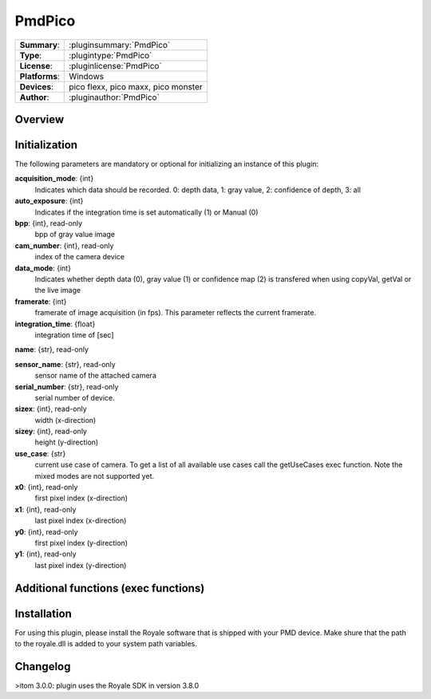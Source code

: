 ===================
 PmdPico
===================

=============== ========================================================================================================
**Summary**:    :pluginsummary:`PmdPico`
**Type**:       :plugintype:`PmdPico`
**License**:    :pluginlicense:`PmdPico`
**Platforms**:  Windows
**Devices**:    pico flexx, pico maxx, pico monster
**Author**:     :pluginauthor:`PmdPico`
=============== ========================================================================================================
 
Overview
========

.. pluginsummaryextended::
    :plugin: PmdPico

Initialization
==============
  
The following parameters are mandatory or optional for initializing an instance of this plugin:
    
**acquisition_mode**: {int}
    Indicates which data should be recorded. 0: depth data, 1: gray value, 2: confidence of depth, 3: all
**auto_exposure**: {int}
    Indicates if the integration time is set automatically (1) or Manual (0)
**bpp**: {int}, read-only
    bpp of gray value image
**cam_number**: {int}, read-only
    index of the camera device
**data_mode**: {int}
    Indicates whether depth data (0), gray value (1) or confidence map (2) is transfered when using copyVal, getVal or the live image
**framerate**: {int}
    framerate of image acquisition (in fps). This parameter reflects the current framerate.
**integration_time**: {float}
    integration time of [sec]
**name**: {str}, read-only
    
**sensor_name**: {str}, read-only
    sensor name of the attached camera
**serial_number**: {str}, read-only
    serial number of device.
**sizex**: {int}, read-only
    width (x-direction)
**sizey**: {int}, read-only
    height (y-direction)
**use_case**: {str}
    current use case of camera. To get a list of all available use cases call the getUseCases exec function. Note the mixed modes are not supported yet.
**x0**: {int}, read-only
    first pixel index (x-direction)
**x1**: {int}, read-only
    last pixel index (x-direction)
**y0**: {int}, read-only
    first pixel index (y-direction)
**y1**: {int}, read-only
    last pixel index (y-direction)

Additional functions (exec functions)
=====================================

.. py:function::  instance.exec('getCoordinates', xCoordinate, yCoordinate)

    returns the coordinates map of the acquired image.

    :param xCoordinate: x-coordinate map of the same shape as the current image
    :type xCoordinate: dataObject
    :param yCoordinate: y-coordinate map of the same shape as the current image
    :type yCoordinate: dataObject

.. py:function::  instance.exec('getUseCases', )

    prints out the available use cases.

Installation
============

For using this plugin, please install the Royale software that is shipped with your PMD device. Make shure that the path to the royale.dll is added to your system path variables.
        
Changelog
=========

>itom 3.0.0: plugin uses the Royale SDK in version 3.8.0
        